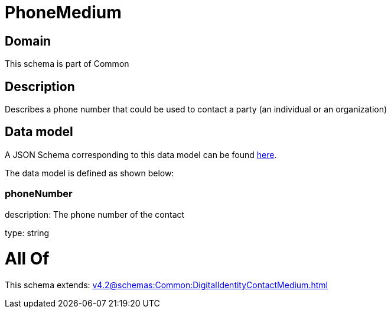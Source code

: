 = PhoneMedium

[#domain]
== Domain

This schema is part of Common

[#description]
== Description

Describes a phone number that could be used to contact a party (an individual or an organization)


[#data_model]
== Data model

A JSON Schema corresponding to this data model can be found https://tmforum.org[here].

The data model is defined as shown below:


=== phoneNumber
description: The phone number of the contact

type: string


= All Of 
This schema extends: xref:v4.2@schemas:Common:DigitalIdentityContactMedium.adoc[]
